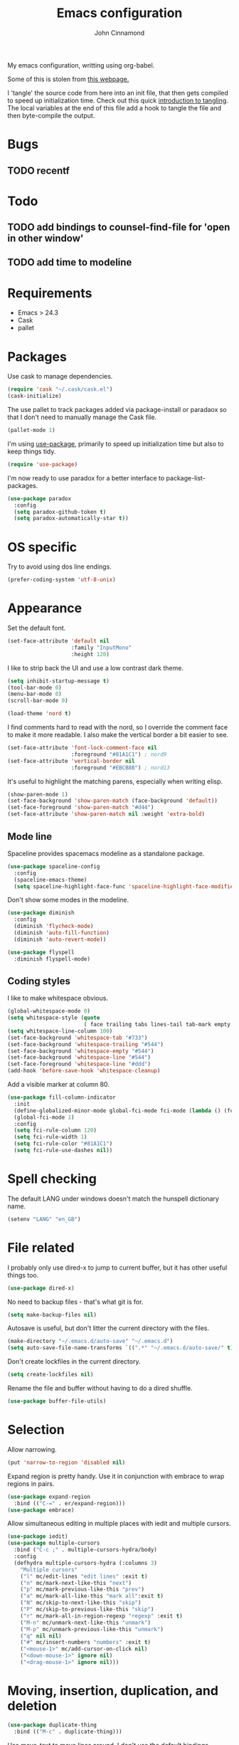 #+TITLE: Emacs configuration
#+AUTHOR: John Cinnamond
#+PROPERTY: header-args :tangle yes

My emacs configuration, writting using org-babel.

Some of this is stolen from [[http://mescal.imag.fr/membres/arnaud.legrand/misc/init.php][this webpage.]]

I 'tangle' the source code from here into an init file, that then gets
compiled to speed up initialization time. Check out this quick
[[https://justin.abrah.ms/emacs/literate_programming.html][introduction to tangling]]. The local variables at the end of this file
add a hook to tangle the file and then byte-compile the output.

* Bugs

** TODO recentf

* Todo

** TODO add bindings to counsel-find-file for 'open in other window'
** TODO add time to modeline

* Requirements

- Emacs > 24.3
- Cask
- pallet

* Packages

Use cask to manage dependencies.

#+BEGIN_SRC emacs-lisp
  (require 'cask "~/.cask/cask.el")
  (cask-initialize)
#+END_SRC

The use pallet to track packages added via package-install or paradaox
so that I don't need to manually manage the Cask file.

#+BEGIN_SRC emacs-lisp
  (pallet-mode 1)
#+END_SRC

I'm using [[https://github.com/jwiegley/use-package][use-package]], primarily to speed up initialization time but
also to keep things tidy.

#+BEGIN_SRC emacs-lisp
  (require 'use-package)
#+END_SRC

I'm now ready to use paradox for a better interface to
package-list-packages.

#+BEGIN_SRC emacs-lisp
  (use-package paradox
    :config
    (setq paradox-github-token t)
    (setq paradox-automatically-star t))
#+END_SRC

* OS specific

Try to avoid using dos line endings.

#+BEGIN_SRC emacs-lisp
  (prefer-coding-system 'utf-8-unix)
#+END_SRC

* Appearance

Set the default font.

#+BEGIN_SRC emacs-lisp
  (set-face-attribute 'default nil
                      :family "InputMono"
                      :height 120)

#+END_SRC

I like to strip back the UI and use a low contrast dark theme.

#+BEGIN_SRC emacs-lisp
  (setq inhibit-startup-message t)
  (tool-bar-mode 0)
  (menu-bar-mode 0)
  (scroll-bar-mode 0)

  (load-theme 'nord t)
#+END_SRC

I find comments hard to read with the nord, so I override the comment
face to make it more readable. I also make the vertical border a bit
easier to see.

#+BEGIN_SRC emacs-lisp
  (set-face-attribute 'font-lock-comment-face nil
                      :foreground "#81A1C1") ; nord9
  (set-face-attribute 'vertical-border nil
                      :foreground "#EBCB8B") ; nord13
#+END_SRC

It's useful to highlight the matching parens, especially when writing elisp.

#+BEGIN_SRC emacs-lisp
  (show-paren-mode 1)
  (set-face-background 'show-paren-match (face-background 'default))
  (set-face-foreground 'show-paren-match "#d44")
  (set-face-attribute 'show-paren-match nil :weight 'extra-bold)
#+END_SRC

** Mode line

Spaceline provides spacemacs modeline as a standalone package.

#+BEGIN_SRC emacs-lisp
  (use-package spaceline-config
    :config
    (spaceline-emacs-theme)
    (setq spaceline-highlight-face-func 'spaceline-highlight-face-modified))
#+END_SRC

Don't show some modes in the modeline.

#+BEGIN_SRC emacs-lisp
  (use-package diminish
    :config
    (diminish 'flycheck-mode)
    (diminish 'auto-fill-function)
    (diminish 'auto-revert-mode))

  (use-package flyspell
    :diminish flyspell-mode)
#+END_SRC

** Coding styles

I like to make whitespace obvious.

#+BEGIN_SRC emacs-lisp
  (global-whitespace-mode 0)
  (setq whitespace-style (quote
                          ( face trailing tabs lines-tail tab-mark empty )))
  (setq whitespace-line-column 100)
  (set-face-background 'whitespace-tab "#733")
  (set-face-background 'whitespace-trailing "#544")
  (set-face-background 'whitespace-empty "#544")
  (set-face-background 'whitespace-line "#544")
  (set-face-foreground 'whitespace-line "#ddd")
  (add-hook 'before-save-hook 'whitespace-cleanup)
#+END_SRC

Add a visible marker at column 80.

#+BEGIN_SRC emacs-lisp
  (use-package fill-column-indicator
    :init
    (define-globalized-minor-mode global-fci-mode fci-mode (lambda () (fci-mode 1)))
    (global-fci-mode 1)
    :config
    (setq fci-rule-column 120)
    (setq fci-rule-width 1)
    (setq fci-rule-color "#81A1C1")
    (setq fci-rule-use-dashes nil))
#+END_SRC

* Spell checking

The default LANG under windows doesn't match the hunspell dictionary
name.

#+BEGIN_SRC emacs-lisp
  (setenv "LANG" "en_GB")
#+END_SRC

* File related

I probably only use dired-x to jump to current buffer, but it has
other useful things too.

#+BEGIN_SRC emacs-lisp
  (use-package dired-x)
#+END_SRC

No need to backup files - that's what git is for.

#+BEGIN_SRC emacs-lisp
  (setq make-backup-files nil)
#+END_SRC

Autosave is useful, but don't litter the current directory with the
files.

#+BEGIN_SRC emacs-lisp
  (make-directory "~/.emacs.d/auto-save" "~/.emacs.d")
  (setq auto-save-file-name-transforms `((".*" "~/.emacs.d/auto-save/" t)))
#+END_SRC

Don't create lockfiles in the current directory.

#+BEGIN_SRC emacs-lisp
  (setq create-lockfiles nil)
#+END_SRC

Rename the file and buffer without having to do a dired shuffle.

#+BEGIN_SRC emacs-lisp
  (use-package buffer-file-utils)
#+END_SRC

* Selection

Allow narrowing.

#+BEGIN_SRC emacs-lisp
  (put 'narrow-to-region 'disabled nil)
#+END_SRC

Expand region is pretty handy. Use it in conjunction with embrace to
wrap regions in pairs.

#+BEGIN_SRC emacs-lisp
  (use-package expand-region
    :bind (("C-=" . er/expand-region)))
  (use-package embrace)
#+END_SRC

Allow simultaneous editing in multiple places with iedit and multiple cursors.

#+BEGIN_SRC emacs-lisp
  (use-package iedit)
  (use-package multiple-cursors
    :bind ("C-c ;" . multiple-cursors-hydra/body)
    :config
    (defhydra multiple-cursors-hydra (:columns 3)
      "Multiple cursors"
      ("l" mc/edit-lines "edit lines" :exit t)
      ("n" mc/mark-next-like-this "next")
      ("p" mc/mark-previous-like-this "prev")
      ("a" mc/mark-all-like-this "mark all":exit t)
      ("N" mc/skip-to-next-like-this "skip")
      ("P" mc/skip-to-previous-like-this "skip")
      ("r" mc/mark-all-in-region-regexp "regexp" :exit t)
      ("M-n" mc/unmark-next-like-this "unmark")
      ("M-p" mc/unmark-previous-like-this "unmark")
      ("q" nil nil)
      ("#" mc/insert-numbers "numbers" :exit t)
      ("<mouse-1>" mc/add-cursor-on-click nil)
      ("<down-mouse-1>" ignore nil)
      ("<drag-mouse-1>" ignore nil)))
#+END_SRC

* Moving, insertion, duplication, and deletion

#+BEGIN_SRC emacs-lisp
  (use-package duplicate-thing
    :bind (("M-c" . duplicate-thing)))
#+END_SRC

Use move-text to move lines around. I don't use the default bindings.

#+BEGIN_SRC emacs-lisp
  (use-package move-text
    :bind (("M-S-<up>" . move-text-up)
           ("M-S-<down>" . move-text-down)))
#+END_SRC

I wrote some helpers to insert lines above/below, and to zap to the
end of a buffer.

#+BEGIN_SRC emacs-lisp
  (use-package jc-movements
    :bind (("C-c o" . jc-line-below)
           ("C-c C-o" . jc-line-above)
           ("C-M-z" . jc-zap-rest-of-buffer)))
#+END_SRC

* Windows

Use switch-window for easier target window selection. It doesn't play
nicely with golden ratio, so encourage it to reset the ratio after
switching.

#+BEGIN_SRC emacs-lisp
  (use-package switch-window
    :bind
    ("C-x o" . switch-window)
    :config
    (setq switch-window-shortcut-style 'qwerty)
    (defadvice switch-window (after switch-window activate) (golden-ratio)))
#+END_SRC

Use swap-buffers to swap between windows.

#+BEGIN_SRC emacs-lisp
  (use-package swap-buffers
    :bind
    ("C-c b" . swap-buffers))
#+END_SRC

Use purpose to keep types of buffer in the same buffer.

#+BEGIN_SRC emacs-lisp
  (use-package window-purpose
    :init (purpose-mode)
    :bind ("C-c , l" . purpose-load-window-layout)
    :config
    (add-to-list 'purpose-user-regexp-purposes '("_spec.rb\\(<.*>\\)?$" . test))
    (add-to-list 'purpose-user-mode-purposes '(ruby-mode . edit))
    (add-to-list 'purpose-user-mode-purposes '(yaml-mode . edit))
    (add-to-list 'purpose-user-mode-purposes '(emacs-lisp-mode . edit))
    (add-to-list 'purpose-user-mode-purposes '(org-mode . edit))
    (add-to-list 'purpose-user-mode-purposes '(web-mode . edit))
    (add-to-list 'purpose-user-mode-purposes '(html-mode . edit))
    (add-to-list 'purpose-user-mode-purposes '(scss-mode . test))
    (add-to-list 'purpose-user-mode-purposes '(css-mode . test))
    (add-to-list 'purpose-user-mode-purposes '(javascript-mode . edit))
    (add-to-list 'purpose-user-mode-purposes '(magit-mode . tr))
    (add-to-list 'purpose-user-mode-purposes '(dired-mode . tr))
    (add-to-list 'purpose-user-mode-purposes '(compilation-mode . tr))
    (add-to-list 'purpose-user-mode-purposes '(help-mode . br))
    (add-to-list 'purpose-user-mode-purposes '(special-mode . br))

    (setq purpose-use-default-configuration nil)
    (purpose-compile-user-configuration))

  (use-package window-purpose-x
    :config
    (purpose-x-magit-single-on)
    (purpose-x-golden-ratio-setup)
    (purpose-x-kill-setup))
#+END_SRC

Golden Ratio makes the current window bigger.

#+BEGIN_SRC emacs-lisp
  (use-package golden-ratio
    :diminish golden-ratio-mode
    :init (golden-ratio-mode))
#+END_SRC

Use windmove to change windows.

#+BEGIN_SRC emacs-lisp
  (windmove-default-keybindings)
#+END_SRC

* Indentation

Two spaces is enough for anyone.

#+BEGIN_SRC emacs-lisp
  (setq standard-indent 2)
#+END_SRC

Use aggressive indent for reindenting code as you type.

#+BEGIN_SRC emacs-lisp
  (use-package aggressive-indent
    :diminish aggressive-indent-mode
    :functions aggressive-indent-global-mode
    :init
    (aggressive-indent-global-mode)
    (add-to-list 'aggressive-indent-excluded-modes 'idris-mode)
    (add-to-list 'aggressive-indent-excluded-modes 'make-mode)
    (add-to-list 'aggressive-indent-excluded-modes 'yaml-mode)
    (add-to-list 'aggressive-indent-excluded-modes 'web-mode)
    (add-to-list 'aggressive-indent-excluded-modes 'elm-mode))
#+END_SRC

* Org mode

Some tweaks to org mode:

- line wrapping
- spell checking
- syntax highlighting code blocks

I also remove the org mode bindings that clash with windmove.

#+BEGIN_SRC emacs-lisp
  (use-package org
    :config
    (add-hook 'org-mode-hook 'flyspell-mode)
    (add-hook 'org-mode-hook 'auto-fill-mode)
    (setq org-src-fontify-natively t)
    (bind-key (kbd "S-<left>") nil org-mode-map)
    (bind-key (kbd "S-<right>") nil org-mode-map)
    (bind-key (kbd "S-<up>") nil org-mode-map)
    (bind-key (kbd "S-<down>") nil org-mode-map)
    (bind-key (kbd "C-c >") nil org-mode-map))
#+END_SRC

* Ivy

I use ivy in place of ido/smex/helm. It's fast and does most of what I
want. Helm is more powerful but not as quick.

#+BEGIN_SRC emacs-lisp
  (use-package ivy
    :diminish ivy-mode
    :init
    (ivy-mode 1)
    (setq ivy-height 20)
    (setq ivy-use-virtual-buffers nil)
    (setq ivy-count-format "(%d/%d) "))
  (use-package ivy-hydra)
#+END_SRC

Ivy can use recentf to show recently closed buffers. It's a good idea
to load this so that it works.

#+BEGIN_SRC emacs-lisp
  (use-package recentf
    :init (recentf-mode 1))
#+END_SRC

Use ivy enhancements for various emacs commands.

#+BEGIN_SRC emacs-lisp
  (use-package counsel
    :bind (("M-y" . counsel-yank-pop)
           ("C-x C-f" . counsel-find-file)
           ("C-c k" . counsel-ag)))
#+END_SRC

See searching for swiper and counsel-ag configuration.

* Git

Magit is the best thing to ever happen in the world of programming.

#+BEGIN_SRC emacs-lisp
    (use-package magit
      :bind (("C-x g" . magit-status))
      :config
      (setq magit-completing-read-function 'ivy-completing-read))
#+END_SRC

Open files on github.

#+BEGIN_SRC emacs-lisp
  (use-package github-browse-file
    :bind (("C-c g" . github-browse-file)))
#+END_SRC

* Projectile

Use projectile to manage projects.

#+BEGIN_SRC emacs-lisp
  (use-package projectile
    :init (projectile-mode)
    :config
    (setq projectile-completion-system 'ivy)
    (ivy-set-actions
     'projectile-switch-project
     '(("g" projectile-vc "git"))))

  (use-package projectile-rails
    :diminish projectile-rails-mode
    :init
    (setq projectile-rails-expand-snippet nil))
#+END_SRC

* Keybindings

Fix insertion of hash (this gets broken with meta/super remapping).

#+BEGIN_SRC emacs-lisp
  (global-set-key (kbd "M-3") '(lambda () (interactive) (insert "#")))
  (global-set-key (kbd "s-3") '(lambda () (interactive) (insert "#")))
#+END_SRC

Automatically indent newlines

#+BEGIN_SRC emacs-lisp
  (global-set-key (kbd "RET") 'newline-and-indent)
#+END_SRC

Use ibuffer instead of list-buffers. (Why is this even the default?)

#+BEGIN_SRC emacs-lisp
  (global-set-key (kbd "C-x C-b") 'ibuffer)
#+END_SRC

Full screen support.

#+BEGIN_SRC emacs-lisp
  (global-set-key (kbd "M-RET") 'toggle-frame-fullscreen)
#+END_SRC

I like aligning things.

#+BEGIN_SRC emacs-lisp
  (global-set-key (kbd "C-c |") 'align-regexp)
#+END_SRC

I use the default flyspell binding for iedit.

#+BEGIN_SRC emacs-lisp
  (use-package flyspell
    :config
    (bind-key (kbd "C-;") nil flyspell-mode-map))
#+END_SRC

** which-key

Sometimes I get confused with complex key bindings. which-key pops up a
window to help me out by displaying all the options.

#+BEGIN_SRC emacs-lisp
  (use-package which-key
    :diminish which-key-mode
    :init
    (which-key-mode t)
    :config
    (which-key-setup-side-window-right-bottom))
#+END_SRC

* Searching

** Local file searching

I'm starting to use avy to jump to positions in a file, being able to
switch to it when using isearch. It also provides a handy replacement
to goto-line.

#+BEGIN_SRC emacs-lisp
  (use-package avy
    :bind (("C-]" . avy-goto-char-timer)
           :map isearch-mode-map
           ("C-]" . avy-isearch)
           ("M-g g" . avy-goto-line)))
#+END_SRC

Swiper acts like loccur - showing me a list of lines matching a search.

#+BEGIN_SRC emacs-lisp
  (use-package swiper
    :bind (:map isearch-mode-map
                ("C-'" . swiper-from-isearch)))
#+END_SRC

** Searching projects

Use ag to search in the current project.

#+BEGIN_SRC emacs-lisp
  (use-package ag
    :bind (("s-s" . ag-project))
    :config
    (setq ag-highlight-search t))
#+END_SRC

* Comments

I use comment-dwim-2 so that I can comment out lines or regions.

#+BEGIN_SRC emacs-lisp
  (use-package comment-dwim-2
    :bind (("M-;" . comment-dwim-2)))
#+END_SRC

* Languages and markup
** Ruby

Support various ruby-like files.

#+BEGIN_SRC emacs-lisp
  (use-package yaml-mode)
  (use-package bundler)
#+END_SRC

Rubocop support.

#+BEGIN_SRC emacs-lisp
    (use-package rubocop
      :diminish rubocop-mode)
#+END_SRC

Run specs through docker.

#+BEGIN_SRC emacs-lisp
  (use-package dockspec
    :config
    (add-hook 'ruby-mode-hook (lambda()
                                (yas-activate-extra-mode 'dockspec))))
#+END_SRC

Use seeing-is-believing to evaluate and display the result of ruby expressions.

#+BEGIN_SRC emacs-lisp
  (use-package seeing-is-believing
    :bind (:map ruby-mode-map
                ("C-c C-c" . seeing-is-believing-run-as-xmpfilter)))
#+END_SRC

Configure ruby mode.

#+BEGIN_SRC emacs-lisp
  (use-package ruby-mode
    :bind (:map ruby-mode-map
                ("C-c , r" . dockspec-rerun))
    :config
    (add-hook 'ruby-mode-hook (lambda ()
                                (setq ruby-align-chained-calls t)
                                (if (buffer-file-name)
                                    (if (string-match "_spec\\.rb\\'" buffer-file-name)
                                        (dockspec)))))
    (add-hook 'ruby-mode-hook 'rubocop-mode)
    (add-hook 'ruby-mode-hook 'flycheck-mode)
    (add-hook 'ruby-mode-hook 'flyspell-prog-mode)
    (add-hook 'ruby-mode-hook 'electric-pair-mode)

    ;; Calm aggressive indent
    (add-to-list
     'aggressive-indent-dont-indent-if
     '(and (derived-mode-p 'ruby-mode)
           (string-match "\\b\\(def\\|class\\)\\b"
                         (thing-at-point 'line)))))
#+END_SRC

I've written some helper functions for ruby. They align hashes and
automatically assign instance variables.

#+BEGIN_SRC emacs-lisp
  (use-package jc-ruby-extra
    :bind (:map ruby-mode-map
                ("C-c @" . jc-ruby-instance-variables)
                ("C-<tab>" . jc-align-hash)))
#+END_SRC

Use web-mode to handle .html.erb files. Its indentation doesn't play
well with fci-mode.

#+BEGIN_SRC emacs-lisp
  (use-package web-mode
    :init (add-to-list 'auto-mode-alist '("\\.erb\\'" . web-mode))
    :config
    (add-hook 'web-mode-hook (lambda ()
                               (turn-off-fci-mode)
                               (flyspell-mode 1)
                               (setq indent-tabs-mode nil))))
#+END_SRC

** Javascript

Eugh. Javascript. There is no nice mode, but I don't bother with it
much so I just configure js-mode to be slightly more to my liking.

#+BEGIN_SRC emacs-lisp
  (use-package js
    :defines js-indent-level
    :init
    (add-hook 'js-mode-hook (lambda ()
                              (setq indent-tabs-mode nil)
                              (setq js-indent-level 2)
                              (electric-pair-mode))))
#+END_SRC

Some people use coffeescript, so let's support that too.

#+BEGIN_SRC emacs-lisp
  (use-package coffee-mode
    :init
    (setq coffee-tab-width 2)
    (setq coffee-indent-tabs-mode nil))
#+END_SRC

** (s)css

Indentation for css mode applies to scss mode too

#+BEGIN_SRC emacs-lisp
  (use-package scss
    :init
    (setq css-indent-offset 2))
#+END_SRC

** Go

Use go-projectile to run code, tests, etc.

#+BEGIN_SRC emacs-lisp
  (use-package go-projectile)
#+END_SRC

Use jc-gorun to run the current file and add any output as a comment.
#+BEGIN_SRC emacs-lisp
  (use-package jc-gorun)
#+END_SRC

#+BEGIN_SRC emacs-lisp
  (use-package go-mode
    :init
    (setq exec-path (append exec-path '("~/go/bin")))
    :bind (:map go-mode-map
                ("C-c , v" . projectile-test-project)
                ("C-c C-c" . jc-gorun-run))
    :config
    (add-hook 'go-mode-hook (lambda ()
                              (setq tab-width 4)
                              (electric-pair-mode t)))
    (add-hook 'before-save-hook 'gofmt-before-save))
#+END_SRC

** Emacs lisp

I often want to evaluate a buffer when writing new modes, so this adds
a handy keybinding for it:

#+BEGIN_SRC emacs-lisp
  (use-package emacs-lisp
    :bind (:map emacs-lisp-mode-map
           ("C-c C-c" . eval-buffer)))
#+END_SRC

** Markdown

Use spell checking and text wrapping with markdown.

#+BEGIN_SRC emacs-lisp
  (use-package markdown-mode
    :config
    (add-hook 'markdown-mode-hook (lambda ()
                                    (flyspell-mode)
                                    (auto-fill-mode))))
#+END_SRC

** Haskell

Use dante https://github.com/jyp/dante for a better haskell experience.

#+BEGIN_SRC emacs-lisp
(use-package dante
  :ensure t
  :commands 'dante-mode
  :init
  (add-hook 'haskell-mode-hook 'dante-mode)
  (add-hook 'haskell-mode-hook 'flycheck-mode))
#+END_SRC

** Elm

#+BEGIN_SRC emacs-lisp
  (use-package elm-mode)
#+END_SRC

* Snippets

Use yasnippets everywhere, but I don't want the default snippets.

#+BEGIN_SRC emacs-lisp
  (use-package yasnippet
    :diminish yas-minor-mode
    :init
    (setq yas-snippet-dirs '("~/git/snippets"))
    (yas-global-mode 't)
    :config
    (setq yas-verbosity 0))
#+END_SRC

* el-presenti

el-presenti is pretty awful but it kinda works so let's just pretend
everything is lovely.

#+BEGIN_SRC emacs-lisp
  ;; (use-package el-presenti-mode)
  ;; (use-package el-presenti-edit-mode)
#+END_SRC

* Pair programming

pair-mode is a set of ui tweaks to make pairing better, such as making
the font larger and enabling line numbers.

#+BEGIN_SRC emacs-lisp
  (use-package pair-mode
    :bind (("C-M-p" . pair-mode)))
#+END_SRC

* Docker

A mode to edit dockerfiles

#+BEGIN_SRC emacs-lisp
  (use-package dockerfile-mode)
#+END_SRC

Manage docker instances and images from emacs too.

#+BEGIN_SRC emacs-lisp
  (use-package docker
    :init (docker-global-mode))
#+END_SRC

* REST client

Who needs curl when you can do all the queries from emacs.

#+BEGIN_SRC emacs-list
  (use-package restclient)
#+END_SRC

* All the little things

Auto compile elisp-files

#+BEGIN_SRC emacs-lisp
  (use-package auto-compile
    :init
    (auto-compile-on-save-mode 1)
    (auto-compile-on-load-mode 1))
#+END_SRC

Don't go 'beep' on the train

#+BEGIN_SRC emacs-lisp
  (setq ring-bell-function 'ignore)
#+END_SRC

Toggle between single and double quotes.

#+BEGIN_SRC emacs-lisp
  (use-package toggle-quotes
    :bind (("C-'" . toggle-quotes)))
#+END_SRC

Don't use a new frame for ediff as it doesn't work well with maximised
emacs. Always vertically split so changes are side by side.

#+BEGIN_SRC emacs-lisp
  (use-package ediff
    :config
    (setq ediff-window-setup-function 'ediff-setup-windows-plain)
    (set-variable 'ediff-split-window-function 'split-window-horizontally))
#+END_SRC

Other things to split out

#+BEGIN_SRC emacs-lisp
  ;; Disambiguate buffer names
  (require 'uniquify)
  (setq uniquify-buffer-name-style 'post-forward-angle-brackets)

  ;; Jump between CamelCased words
  (use-package subword
     :init (global-subword-mode t)
     :diminish subword-mode)

  ;; Human readable file sizes in dired
  (setq dired-listing-switches "-alh")

  ;; Sentences do not need double spaces to end.  Period.
  (set-default 'sentence-end-double-space nil)

  ;; Auto refresh buffers
  (global-auto-revert-mode 1)
#+END_SRC

* Server

Start server if running in graphical mode. This is lifted from
the example in the [[https://github.com/jwiegley/use-package#conditional-loading][use-package documentation]].

#+BEGIN_SRC emacs-lisp
  (use-package server
    :if window-system
    :init
    (server-start))
#+END_SRC

* Undo

I mostly just use this for a handy 'redo' binding, but the tree can be
useful for undoing large chunks of stuff.

#+BEGIN_SRC emacs-lisp
  (use-package undo-tree
    :diminish undo-tree-mode
    :init
    (global-undo-tree-mode 1))
#+END_SRC

* File local variables

This tangles (exports the code blocks) and byte compiles the output
file on save.

# Local Variables:
# eval: (add-hook 'after-save-hook (lambda () (org-babel-tangle) (byte-compile-file "init.el")) nil t)
# End:
